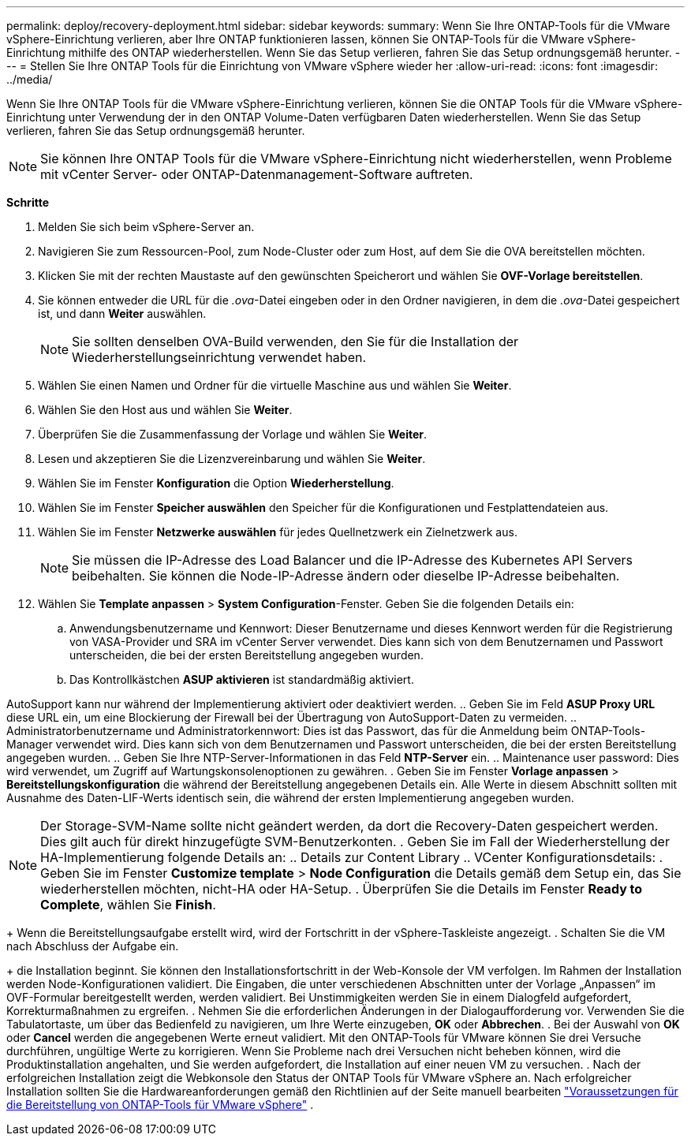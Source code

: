 ---
permalink: deploy/recovery-deployment.html 
sidebar: sidebar 
keywords:  
summary: Wenn Sie Ihre ONTAP-Tools für die VMware vSphere-Einrichtung verlieren, aber Ihre ONTAP funktionieren lassen, können Sie ONTAP-Tools für die VMware vSphere-Einrichtung mithilfe des ONTAP wiederherstellen. Wenn Sie das Setup verlieren, fahren Sie das Setup ordnungsgemäß herunter. 
---
= Stellen Sie Ihre ONTAP Tools für die Einrichtung von VMware vSphere wieder her
:allow-uri-read: 
:icons: font
:imagesdir: ../media/


[role="lead"]
Wenn Sie Ihre ONTAP Tools für die VMware vSphere-Einrichtung verlieren, können Sie die ONTAP Tools für die VMware vSphere-Einrichtung unter Verwendung der in den ONTAP Volume-Daten verfügbaren Daten wiederherstellen. Wenn Sie das Setup verlieren, fahren Sie das Setup ordnungsgemäß herunter.


NOTE: Sie können Ihre ONTAP Tools für die VMware vSphere-Einrichtung nicht wiederherstellen, wenn Probleme mit vCenter Server- oder ONTAP-Datenmanagement-Software auftreten.

*Schritte*

. Melden Sie sich beim vSphere-Server an.
. Navigieren Sie zum Ressourcen-Pool, zum Node-Cluster oder zum Host, auf dem Sie die OVA bereitstellen möchten.
. Klicken Sie mit der rechten Maustaste auf den gewünschten Speicherort und wählen Sie *OVF-Vorlage bereitstellen*.
. Sie können entweder die URL für die _.ova_-Datei eingeben oder in den Ordner navigieren, in dem die _.ova_-Datei gespeichert ist, und dann *Weiter* auswählen.
+

NOTE: Sie sollten denselben OVA-Build verwenden, den Sie für die Installation der Wiederherstellungseinrichtung verwendet haben.

. Wählen Sie einen Namen und Ordner für die virtuelle Maschine aus und wählen Sie *Weiter*.
. Wählen Sie den Host aus und wählen Sie *Weiter*.
. Überprüfen Sie die Zusammenfassung der Vorlage und wählen Sie *Weiter*.
. Lesen und akzeptieren Sie die Lizenzvereinbarung und wählen Sie *Weiter*.
. Wählen Sie im Fenster *Konfiguration* die Option *Wiederherstellung*.
. Wählen Sie im Fenster *Speicher auswählen* den Speicher für die Konfigurationen und Festplattendateien aus.
. Wählen Sie im Fenster *Netzwerke auswählen* für jedes Quellnetzwerk ein Zielnetzwerk aus.
+

NOTE: Sie müssen die IP-Adresse des Load Balancer und die IP-Adresse des Kubernetes API Servers beibehalten. Sie können die Node-IP-Adresse ändern oder dieselbe IP-Adresse beibehalten.

. Wählen Sie *Template anpassen* > *System Configuration*-Fenster. Geben Sie die folgenden Details ein:
+
.. Anwendungsbenutzername und Kennwort: Dieser Benutzername und dieses Kennwort werden für die Registrierung von VASA-Provider und SRA im vCenter Server verwendet. Dies kann sich von dem Benutzernamen und Passwort unterscheiden, die bei der ersten Bereitstellung angegeben wurden.
.. Das Kontrollkästchen *ASUP aktivieren* ist standardmäßig aktiviert.




AutoSupport kann nur während der Implementierung aktiviert oder deaktiviert werden. .. Geben Sie im Feld *ASUP Proxy URL* diese URL ein, um eine Blockierung der Firewall bei der Übertragung von AutoSupport-Daten zu vermeiden. .. Administratorbenutzername und Administratorkennwort: Dies ist das Passwort, das für die Anmeldung beim ONTAP-Tools-Manager verwendet wird. Dies kann sich von dem Benutzernamen und Passwort unterscheiden, die bei der ersten Bereitstellung angegeben wurden. .. Geben Sie Ihre NTP-Server-Informationen in das Feld *NTP-Server* ein. .. Maintenance user password: Dies wird verwendet, um Zugriff auf Wartungskonsolenoptionen zu gewähren. . Geben Sie im Fenster *Vorlage anpassen* > *Bereitstellungskonfiguration* die während der Bereitstellung angegebenen Details ein. Alle Werte in diesem Abschnitt sollten mit Ausnahme des Daten-LIF-Werts identisch sein, die während der ersten Implementierung angegeben wurden.


NOTE: Der Storage-SVM-Name sollte nicht geändert werden, da dort die Recovery-Daten gespeichert werden. Dies gilt auch für direkt hinzugefügte SVM-Benutzerkonten.
. Geben Sie im Fall der Wiederherstellung der HA-Implementierung folgende Details an:
.. Details zur Content Library
.. VCenter Konfigurationsdetails:
. Geben Sie im Fenster *Customize template* > *Node Configuration* die Details gemäß dem Setup ein, das Sie wiederherstellen möchten, nicht-HA oder HA-Setup.
. Überprüfen Sie die Details im Fenster *Ready to Complete*, wählen Sie *Finish*.

+
Wenn die Bereitstellungsaufgabe erstellt wird, wird der Fortschritt in der vSphere-Taskleiste angezeigt.
. Schalten Sie die VM nach Abschluss der Aufgabe ein.

+ die Installation beginnt. Sie können den Installationsfortschritt in der Web-Konsole der VM verfolgen. Im Rahmen der Installation werden Node-Konfigurationen validiert. Die Eingaben, die unter verschiedenen Abschnitten unter der Vorlage „Anpassen“ im OVF-Formular bereitgestellt werden, werden validiert. Bei Unstimmigkeiten werden Sie in einem Dialogfeld aufgefordert, Korrekturmaßnahmen zu ergreifen. . Nehmen Sie die erforderlichen Änderungen in der Dialogaufforderung vor. Verwenden Sie die Tabulatortaste, um über das Bedienfeld zu navigieren, um Ihre Werte einzugeben, *OK* oder *Abbrechen*. . Bei der Auswahl von *OK* oder *Cancel* werden die angegebenen Werte erneut validiert. Mit den ONTAP-Tools für VMware können Sie drei Versuche durchführen, ungültige Werte zu korrigieren. Wenn Sie Probleme nach drei Versuchen nicht beheben können, wird die Produktinstallation angehalten, und Sie werden aufgefordert, die Installation auf einer neuen VM zu versuchen. . Nach der erfolgreichen Installation zeigt die Webkonsole den Status der ONTAP Tools für VMware vSphere an. Nach erfolgreicher Installation sollten Sie die Hardwareanforderungen gemäß den Richtlinien auf der Seite manuell bearbeiten link:../deploy/sizing-requirements.html["Voraussetzungen für die Bereitstellung von ONTAP-Tools für VMware vSphere"] .
